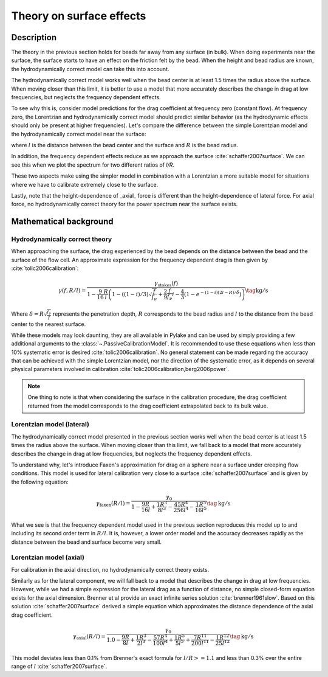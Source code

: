 Theory on surface effects
-------------------------

.. only:: html

    :nbexport:`Download this page as a Jupyter notebook <self>`

Description
^^^^^^^^^^^

.. _surface_models:

The theory in the previous section holds for beads far away from any surface (in bulk).
When doing experiments near the surface, the surface starts to have an effect on the friction felt by the bead.
When the height and bead radius are known, the hydrodynamically correct model can take this into account.

The hydrodynamically correct model works well when the bead center is at least 1.5 times the radius
above the surface. When moving closer than this limit, it is better to use a model that more
accurately describes the change in drag at low frequencies, but neglects the frequency dependent effects.

To see why this is, consider model predictions for the drag coefficient at frequency zero (constant flow).
At frequency zero, the Lorentzian and hydrodynamically correct model should predict similar behavior
(as the hydrodynamic effects should only be present at higher frequencies). Let's compare the
difference between the simple Lorentzian model and the hydrodynamically correct model near the surface:

.. image:: figures/freq_dependent_drag_zero.png
  :nbattach:

where :math:`l` is the distance between the bead center and the surface and :math:`R` is the bead radius.

In addition, the frequency dependent effects reduce as we approach the surface :cite:`schaffer2007surface`.
We can see this when we plot the spectrum for two different ratios of `l/R`.

.. image:: figures/freq_dependence_near.png
  :nbattach:

These two aspects make using the simpler model in combination with a Lorentzian a
more suitable model for situations where we have to calibrate extremely close to the surface.

Lastly, note that the height-dependence of _axial_ force is different than the
height-dependence of lateral force. For axial force, no hydrodynamically correct theory for the
power spectrum near the surface exists.

.. image:: figures/drag_coefficient.png
  :nbattach:

Mathematical background
^^^^^^^^^^^^^^^^^^^^^^^

Hydrodynamically correct theory
"""""""""""""""""""""""""""""""

When approaching the surface, the drag experienced by the bead depends on the distance between the
bead and the surface of the flow cell. An approximate expression for the frequency dependent drag is
then given by :cite:`tolic2006calibration`:

.. math::

    \gamma(f, R/l) = \frac{\gamma_\mathrm{stokes}(f)}{1 - \frac{9}{16}\frac{R}{l}
    \left(1 - \left((1 - i)/3\right)\sqrt{\frac{f}{f_{\nu}}} + \frac{2}{9}\frac{f}{f_{\nu}}i -
    \frac{4}{3}(1 - e^{-(1-i)(2l-R)/\delta})\right)} \tag{$\mathrm{kg/s}$}

Where :math:`\delta = R \sqrt{\frac{f_{\nu}}{f}}` represents the penetration depth,
:math:`R` corresponds to the bead radius and :math:`l` to the distance from the bead center to the
nearest surface.

While these models may look daunting, they are all available in Pylake and can be used by simply
providing a few additional arguments to the :class:`~.PassiveCalibrationModel`. It is recommended to
use these equations when less than 10% systematic error is desired :cite:`tolic2006calibration`.
No general statement can be made regarding the accuracy that can be achieved with the simple Lorentzian
model, nor the direction of the systematic error, as it depends on several physical parameters involved
in calibration :cite:`tolic2006calibration,berg2006power`.

.. note::

    One thing to note is that when considering the surface in the calibration procedure, the drag
    coefficient returned from the model corresponds to the drag coefficient extrapolated back to its
    bulk value.

Lorentzian model (lateral)
""""""""""""""""""""""""""

The hydrodynamically correct model presented in the previous section works well when the bead center
is at least 1.5 times the radius above the surface. When moving closer than this limit, we fall back
to a model that more accurately describes the change in drag at low frequencies, but neglects the
frequency dependent effects.

To understand why, let's introduce Faxen's approximation for drag on a sphere near a surface under
creeping flow conditions. This model is used for lateral calibration very close to a surface
:cite:`schaffer2007surface` and is given by the following equation:

.. math::

    \gamma_\mathrm{faxen}(R/l) = \frac{\gamma_0}{
        1 - \frac{9R}{16l} + \frac{1R^3}{8l^3} - \frac{45R^4}{256l^4} - \frac{1R^5}{16l^5}
    } \tag{$\mathrm{kg/s}$}

What we see is that the frequency dependent model used in the previous section reproduces this model
up to and including its second order term in :math:`R/l`. It is, however, a lower order model and the
accuracy decreases rapidly as the distance between the bead and surface become very small.

Lorentzian model (axial)
""""""""""""""""""""""""

For calibration in the axial direction, no hydrodynamically correct theory exists.

Similarly as for the lateral component, we will fall back to a model that describes the change in
drag at low frequencies. However, while we had a simple expression for the lateral drag as a function
of distance, no simple closed-form equation exists for the axial dimension. Brenner et al provide an
exact infinite series solution :cite:`brenner1961slow`. Based on this solution :cite:`schaffer2007surface`
derived a simple equation which approximates the distance dependence of the axial drag coefficient.

.. math::

    \gamma_\mathrm{axial}(R/l) = \frac{\gamma_0}{
        1.0
        - \frac{9R}{8l}
        + \frac{1R^3}{2l^3}
        - \frac{57R^4}{100l^4}
        + \frac{1R^5}{5l^5}
        + \frac{7R^{11}}{200l^{11}}
        - \frac{1R^{12}}{25l^{12}}
    } \tag{$\mathrm{kg/s}$}

This model deviates less than 0.1% from Brenner's exact formula for :math:`l/R >= 1.1` and less than
0.3% over the entire range of :math:`l` :cite:`schaffer2007surface`.

